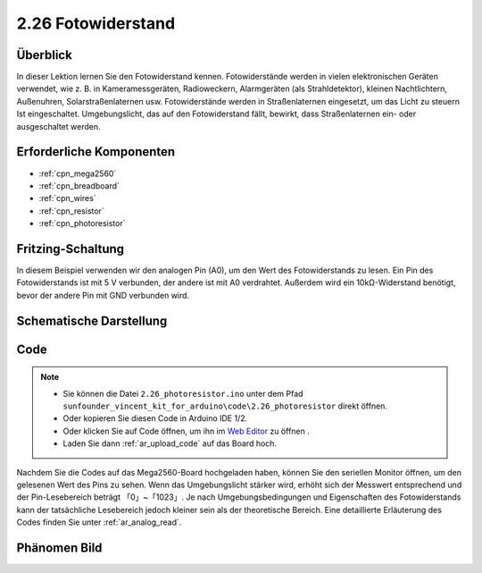 .. _ar_photoresistor:

2.26 Fotowiderstand
=====================

Überblick
---------------

In dieser Lektion lernen Sie den Fotowiderstand kennen. Fotowiderstände werden in vielen elektronischen Geräten verwendet, wie z. B. in Kameramessgeräten, Radioweckern, Alarmgeräten (als Strahldetektor), kleinen Nachtlichtern, Außenuhren, Solarstraßenlaternen usw. Fotowiderstände werden in Straßenlaternen eingesetzt, um das Licht zu steuern Ist eingeschaltet. Umgebungslicht, das auf den Fotowiderstand fällt, bewirkt, dass Straßenlaternen ein- oder ausgeschaltet werden.


Erforderliche Komponenten
----------------------------------

.. image:: img/Part_two_26.png

* :ref:`cpn_mega2560`
* :ref:`cpn_breadboard`
* :ref:`cpn_wires`
* :ref:`cpn_resistor`
* :ref:`cpn_photoresistor`

Fritzing-Schaltung
----------------------

In diesem Beispiel verwenden wir den analogen Pin (A0), um den Wert des Fotowiderstands zu lesen. Ein Pin des Fotowiderstands ist mit 5 V verbunden, der andere ist mit A0 verdrahtet. Außerdem wird ein 10kΩ-Widerstand benötigt, bevor der andere Pin mit GND verbunden wird.


.. image:: img/image213.png
    :align: center

Schematische Darstellung
---------------------------

.. image:: img/image214.png
    :align: center

Code
---------------


.. note::

    * Sie können die Datei ``2.26_photoresistor.ino`` unter dem Pfad ``sunfounder_vincent_kit_for_arduino\code\2.26_photoresistor`` direkt öffnen.
    * Oder kopieren Sie diesen Code in Arduino IDE 1/2.
    * Oder klicken Sie auf Code öffnen, um ihn im `Web Editor <https://docs.arduino.cc/cloud/web-editor/tutorials/getting-started/getting-started-web-editor>`_ zu öffnen .
    * Laden Sie dann :ref:`ar_upload_code` auf das Board hoch.

.. raw:: html

    <iframe src=https://create.arduino.cc/editor/sunfounder01/c04e97d3-635a-4be6-9d35-9dae005331ae/preview?embed style="height:510px;width:100%;margin:10px 0" frameborder=0></iframe>

Nachdem Sie die Codes auf das Mega2560-Board hochgeladen haben, können Sie den seriellen Monitor öffnen, um den gelesenen Wert des Pins zu sehen. Wenn das Umgebungslicht stärker wird, erhöht sich der Messwert entsprechend und der Pin-Lesebereich beträgt 「0」~「1023」. Je nach Umgebungsbedingungen und Eigenschaften des Fotowiderstands kann der tatsächliche Lesebereich jedoch kleiner sein als der theoretische Bereich. Eine detaillierte Erläuterung des Codes finden Sie unter :ref:`ar_analog_read`.

Phänomen Bild
------------------------

.. image:: img/image215.jpeg
   :align: center